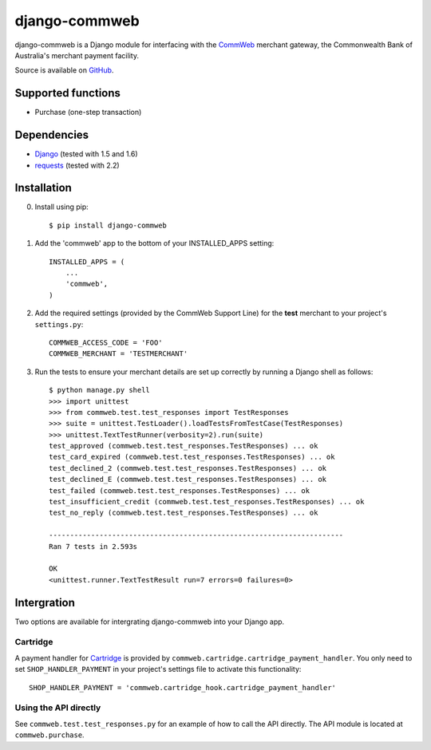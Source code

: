 ==============
django-commweb
==============

django-commweb is a Django module for interfacing with the CommWeb_ merchant gateway, the Commonwealth Bank of Australia's merchant payment facility.

Source is available on GitHub_.

.. _CommWeb: https://www.commbank.com.au/business/merchant-services/accept-online-payments/commweb.html
.. _GitHub: https://github.com/sjkingo/django-commweb

Supported functions
-------------------

* Purchase (one-step transaction)

Dependencies
------------

* Django_ (tested with 1.5 and 1.6)
* requests_ (tested with 2.2)

.. _Django: https://www.djangoproject.com/
.. _requests: http://docs.python-requests.org/en/latest/

Installation
------------

0. Install using pip::

    $ pip install django-commweb

1. Add the 'commweb' app to the bottom of your INSTALLED_APPS setting::
    
    INSTALLED_APPS = (
        ...
        'commweb',
    )

2. Add the required settings (provided by the CommWeb Support Line) for the **test** merchant to your project's ``settings.py``::

    COMMWEB_ACCESS_CODE = 'FOO'
    COMMWEB_MERCHANT = 'TESTMERCHANT'

3. Run the tests to ensure your merchant details are set up correctly by running a Django shell as follows::

    $ python manage.py shell
    >>> import unittest
    >>> from commweb.test.test_responses import TestResponses
    >>> suite = unittest.TestLoader().loadTestsFromTestCase(TestResponses)
    >>> unittest.TextTestRunner(verbosity=2).run(suite)
    test_approved (commweb.test.test_responses.TestResponses) ... ok
    test_card_expired (commweb.test.test_responses.TestResponses) ... ok
    test_declined_2 (commweb.test.test_responses.TestResponses) ... ok
    test_declined_E (commweb.test.test_responses.TestResponses) ... ok
    test_failed (commweb.test.test_responses.TestResponses) ... ok
    test_insufficient_credit (commweb.test.test_responses.TestResponses) ... ok
    test_no_reply (commweb.test.test_responses.TestResponses) ... ok

    ----------------------------------------------------------------------
    Ran 7 tests in 2.593s

    OK
    <unittest.runner.TextTestResult run=7 errors=0 failures=0>

Intergration
------------

Two options are available for intergrating django-commweb into your Django app.

Cartridge
~~~~~~~~~

A payment handler for Cartridge_ is provided by ``commweb.cartridge.cartridge_payment_handler``. You only need to set ``SHOP_HANDLER_PAYMENT`` in your project's settings file to activate this functionality::

     SHOP_HANDLER_PAYMENT = 'commweb.cartridge_hook.cartridge_payment_handler'

.. _Cartridge: http://cartridge.jupo.org/overview.html

Using the API directly
~~~~~~~~~~~~~~~~~~~~~~

See ``commweb.test.test_responses.py`` for an example of how to call the API directly. The API module is located at ``commweb.purchase``.

